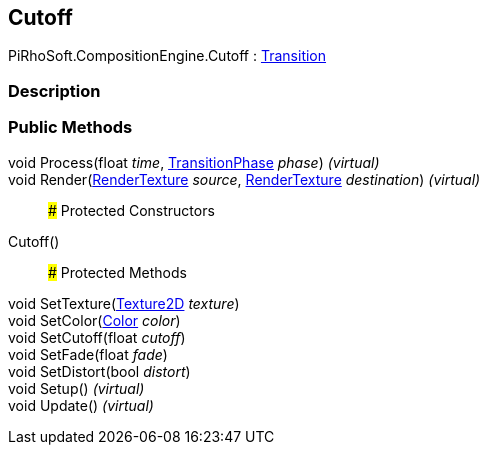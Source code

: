 [#reference/cutoff]

## Cutoff

PiRhoSoft.CompositionEngine.Cutoff : <<reference/transition.html,Transition>>

### Description

### Public Methods

void Process(float _time_, <<reference/transition-phase.html,TransitionPhase>> _phase_) _(virtual)_::

void Render(https://docs.unity3d.com/ScriptReference/RenderTexture.html[RenderTexture^] _source_, https://docs.unity3d.com/ScriptReference/RenderTexture.html[RenderTexture^] _destination_) _(virtual)_::

### Protected Constructors

Cutoff()::

### Protected Methods

void SetTexture(https://docs.unity3d.com/ScriptReference/Texture2D.html[Texture2D^] _texture_)::

void SetColor(https://docs.unity3d.com/ScriptReference/Color.html[Color^] _color_)::

void SetCutoff(float _cutoff_)::

void SetFade(float _fade_)::

void SetDistort(bool _distort_)::

void Setup() _(virtual)_::

void Update() _(virtual)_::